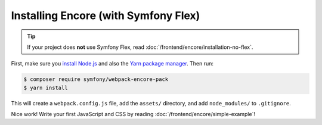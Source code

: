 Installing Encore (with Symfony Flex)
=====================================

.. tip::

    If your project does **not** use Symfony Flex, read :doc:`/frontend/encore/installation-no-flex`.

First, make sure you `install Node.js`_ and also the `Yarn package manager`_. Then
run:

.. code-block:: terminal

    $ composer require symfony/webpack-encore-pack
    $ yarn install

This will create a ``webpack.config.js`` file, add the ``assets/`` directory, and
add ``node_modules/`` to ``.gitignore``.

Nice work! Write your first JavaScript and CSS by reading :doc:`/frontend/encore/simple-example`!

.. _`install Node.js`: https://nodejs.org/en/download/
.. _`Yarn package manager`: https://yarnpkg.com/lang/en/docs/install/
